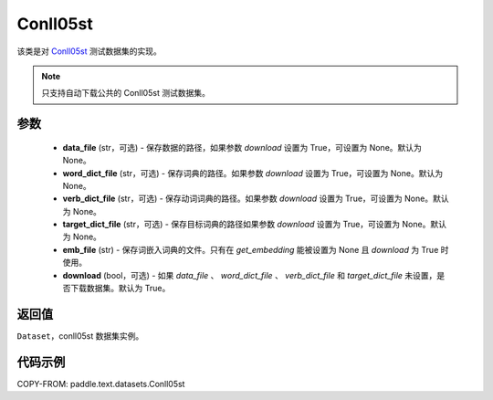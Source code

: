 .. _cn_api_text_datasets_Conll05st:

Conll05st
-------------------------------

.. py:class:: paddle.text.datasets.Conll05st()


该类是对 `Conll05st <https://www.cs.upc.edu/~srlconll/soft.html>`_
测试数据集的实现。

.. note::
    只支持自动下载公共的 Conll05st 测试数据集。

参数
:::::::::
    - **data_file** (str，可选) - 保存数据的路径，如果参数 `download` 设置为 True，可设置为 None。默认为 None。
    - **word_dict_file** (str，可选) - 保存词典的路径。如果参数 `download` 设置为 True，可设置为 None。默认为 None。
    - **verb_dict_file** (str，可选) - 保存动词词典的路径。如果参数 `download` 设置为 True，可设置为 None。默认为 None。
    - **target_dict_file** (str，可选) - 保存目标词典的路径如果参数 `download` 设置为 True，可设置为 None。默认为 None。
    - **emb_file** (str) - 保存词嵌入词典的文件。只有在 `get_embedding` 能被设置为 None 且 `download` 为 True 时使用。
    - **download** (bool，可选) - 如果 `data_file` 、 `word_dict_file` 、 `verb_dict_file` 和 `target_dict_file` 未设置，是否下载数据集。默认为 True。

返回值
:::::::::
``Dataset``，conll05st 数据集实例。

代码示例
:::::::::

COPY-FROM: paddle.text.datasets.Conll05st

